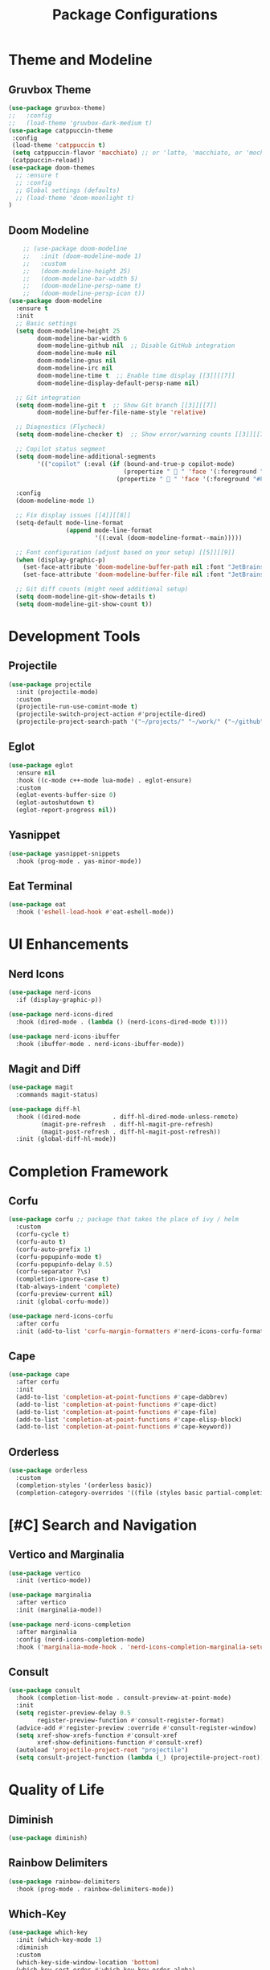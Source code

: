#+TITLE: Package Configurations
#+PROPERTY: header-args:emacs-lisp :tangle ~/.config/MainEmacs/package_configs.el :mkdirp yes

* Theme and Modeline
** Gruvbox Theme
#+begin_src emacs-lisp
      (use-package gruvbox-theme)
      ;;   :config
      ;;   (load-theme 'gruvbox-dark-medium t)
      (use-package catppuccin-theme 
       :config
       (load-theme 'catppuccin t)
       (setq catppuccin-flavor 'macchiato) ;; or 'latte, 'macchiato, or 'mocha, or 'frappe
       (catppuccin-reload))
      (use-package doom-themes
        ;; :ensure t
        ;; :config
        ;; Global settings (defaults)
        ;; (load-theme 'doom-moonlight t)
      )
#+end_src

** Doom Modeline
#+begin_src emacs-lisp
    ;; (use-package doom-modeline
    ;;   :init (doom-modeline-mode 1)
    ;;   :custom
    ;;   (doom-modeline-height 25)
    ;;   (doom-modeline-bar-width 5)
    ;;   (doom-modeline-persp-name t)
    ;;   (doom-modeline-persp-icon t))
(use-package doom-modeline
  :ensure t
  :init
  ;; Basic settings
  (setq doom-modeline-height 25
        doom-modeline-bar-width 6
        doom-modeline-github nil  ;; Disable GitHub integration
        doom-modeline-mu4e nil
        doom-modeline-gnus nil
        doom-modeline-irc nil
        doom-modeline-time t  ;; Enable time display [[3]][[7]]
        doom-modeline-display-default-persp-name nil)

  ;; Git integration
  (setq doom-modeline-git t  ;; Show Git branch [[3]][[7]]
        doom-modeline-buffer-file-name-style 'relative)

  ;; Diagnostics (Flycheck)
  (setq doom-modeline-checker t)  ;; Show error/warning counts [[3]][[7]]

  ;; Copilot status segment
  (setq doom-modeline-additional-segments
        '(("copilot" (:eval (if (bound-and-true-p copilot-mode)
                                (propertize "  " 'face '(:foreground "#81B29A"))
                              (propertize "  " 'face '(:foreground "#81B29A")))))))

  :config
  (doom-modeline-mode 1)

  ;; Fix display issues [[4]][[8]]
  (setq-default mode-line-format
                (append mode-line-format
                        '((:eval (doom-modeline-format--main)))))

  ;; Font configuration (adjust based on your setup) [[5]][[9]]
  (when (display-graphic-p)
    (set-face-attribute 'doom-modeline-buffer-path nil :font "JetBrains Mono 10")
    (set-face-attribute 'doom-modeline-buffer-file nil :font "JetBrains Mono 10"))

  ;; Git diff counts (might need additional setup)
  (setq doom-modeline-git-show-details t)
  (setq doom-modeline-git-show-count t))
#+end_src

* Development Tools
** Projectile
#+begin_src emacs-lisp
  (use-package projectile
    :init (projectile-mode)
    :custom
    (projectile-run-use-comint-mode t)
    (projectile-switch-project-action #'projectile-dired)
    (projectile-project-search-path '("~/projects/" "~/work/" ("~/github" . 1))))
#+end_src

** Eglot
#+begin_src emacs-lisp
  (use-package eglot
    :ensure nil
    :hook ((c-mode c++-mode lua-mode) . eglot-ensure)
    :custom
    (eglot-events-buffer-size 0)
    (eglot-autoshutdown t)
    (eglot-report-progress nil))
#+end_src

** Yasnippet
#+begin_src emacs-lisp
  (use-package yasnippet-snippets
    :hook (prog-mode . yas-minor-mode))
#+end_src

** Eat Terminal
#+begin_src emacs-lisp
  (use-package eat
    :hook ('eshell-load-hook #'eat-eshell-mode))
#+end_src

* UI Enhancements
** Nerd Icons
#+begin_src emacs-lisp
  (use-package nerd-icons
    :if (display-graphic-p))

  (use-package nerd-icons-dired
    :hook (dired-mode . (lambda () (nerd-icons-dired-mode t))))

  (use-package nerd-icons-ibuffer
    :hook (ibuffer-mode . nerd-icons-ibuffer-mode))
#+end_src

** Magit and Diff
#+begin_src emacs-lisp
  (use-package magit
    :commands magit-status)

  (use-package diff-hl
    :hook ((dired-mode         . diff-hl-dired-mode-unless-remote)
           (magit-pre-refresh  . diff-hl-magit-pre-refresh)
           (magit-post-refresh . diff-hl-magit-post-refresh))
    :init (global-diff-hl-mode))
#+end_src

* Completion Framework
** Corfu
#+begin_src emacs-lisp
  (use-package corfu ;; package that takes the place of ivy / helm
    :custom
    (corfu-cycle t)
    (corfu-auto t)
    (corfu-auto-prefix 1)
    (corfu-popupinfo-mode t)
    (corfu-popupinfo-delay 0.5)
    (corfu-separator ?\s)
    (completion-ignore-case t)
    (tab-always-indent 'complete)
    (corfu-preview-current nil)
    :init (global-corfu-mode))

  (use-package nerd-icons-corfu
    :after corfu
    :init (add-to-list 'corfu-margin-formatters #'nerd-icons-corfu-formatter))
#+end_src

** Cape
#+begin_src emacs-lisp
  (use-package cape
    :after corfu
    :init
    (add-to-list 'completion-at-point-functions #'cape-dabbrev)
    (add-to-list 'completion-at-point-functions #'cape-dict)
    (add-to-list 'completion-at-point-functions #'cape-file)
    (add-to-list 'completion-at-point-functions #'cape-elisp-block)
    (add-to-list 'completion-at-point-functions #'cape-keyword))
#+end_src

** Orderless
#+begin_src emacs-lisp
  (use-package orderless
    :custom
    (completion-styles '(orderless basic))
    (completion-category-overrides '((file (styles basic partial-completion)))))
#+end_src

* [#C] Search and Navigation
** Vertico and Marginalia
#+begin_src emacs-lisp
  (use-package vertico
    :init (vertico-mode))

  (use-package marginalia
    :after vertico
    :init (marginalia-mode))

  (use-package nerd-icons-completion
    :after marginalia
    :config (nerd-icons-completion-mode)
    :hook ('marginalia-mode-hook . 'nerd-icons-completion-marginalia-setup))
#+end_src

** Consult
#+begin_src emacs-lisp
  (use-package consult
    :hook (completion-list-mode . consult-preview-at-point-mode)
    :init
    (setq register-preview-delay 0.5
          register-preview-function #'consult-register-format)
    (advice-add #'register-preview :override #'consult-register-window)
    (setq xref-show-xrefs-function #'consult-xref
          xref-show-definitions-function #'consult-xref)
    (autoload 'projectile-project-root "projectile")
    (setq consult-project-function (lambda (_) (projectile-project-root))))
#+end_src

* Quality of Life
** Diminish
#+begin_src emacs-lisp
  (use-package diminish)
#+end_src

** Rainbow Delimiters
#+begin_src emacs-lisp
  (use-package rainbow-delimiters
    :hook (prog-mode . rainbow-delimiters-mode))
#+end_src

** Which-Key
#+begin_src emacs-lisp
  (use-package which-key
    :init (which-key-mode 1)
    :diminish
    :custom
    (which-key-side-window-location 'bottom)
    (which-key-sort-order #'which-key-key-order-alpha)
    (which-key-sort-uppercase-first nil)
    (which-key-add-column-padding 1)
    (which-key-min-display-lines 6)
    (which-key-idle-delay 0.8)
    (which-key-max-description-length 25)
    (which-key-allow-imprecise-window-fit nil))
#+end_src

* Org Mode
** Table of Contents
#+begin_src emacs-lisp
  (use-package toc-org
    :commands toc-org-enable
    :hook (org-mode . toc-org-mode))
#+end_src

** Org Superstar
#+begin_src emacs-lisp
    (use-package org-superstar
      :after org
      :hook (org-mode . org-superstar-mode)
      :custom
      (org-hide-leading-stars t)
      (org-superstar-remove-leading-stars t)
      (org-superstar-headline-bullets-list '("●" "○" "■" "●" "○" "■"))) ;; replace the * with this symbols
      (setq org-hide-emphasis-markers t);; hide the * + _ ~ etc when you use them
      ;; Disable org-indent-mode by default (stops outline-style indentation)
      (setq org-startup-indented nil)
      ;; Disable electric indentation in Org mode
      (add-hook 'org-mode-hook
          (lambda ()
            (electric-indent-local-mode -1)))
      ;; Prevent Org from adapting indentation to outline structure
      (setq org-adapt-indentation nil)
      (setq org-agenda-files '(
        "~/.config/MainEmacs/Files-org/TODO.org"
      ))
      (defun my/org-mode-header-font-setup () ;; the next 15 lines starting in this one make the headers larger
        "Configure fonts and sizes for Org mode headers."
    (dolist (face-height '((org-level-1 . 1.2)
                         (org-level-2 . 1.1)
                         (org-level-3 . 1.05)
                         (org-level-4 . 1.0)
                         (org-level-5 . 1.1)
                         (org-level-6 . 1.1)
                         (org-level-7 . 1.1)
                         (org-level-8 . 1.1)))
                (set-face-attribute (car face-height) nil
                        :font "MonaspiceRn Nerd Font"
                        :weight 'bold
                        :height (cdr face-height))))

      (add-hook 'org-mode-hook #'my/org-mode-header-font-setup)
#+end_src

** Center org mode text 
#+begin_src emacs-lisp
(use-package olivetti
  :ensure t
  :hook (org-mode . olivetti-mode)
  :custom
  (olivetti-body-width 120))  ; Adjust 80 to your preferred text width
#+end_src

** Source Code Blocks
#+begin_src emacs-lisp
  (use-package org
    :ensure nil
    :custom
    (org-edit-src-content-indentation 4)
    :hook (org-mode . org-indent-mode))
#+end_src

** Make Code Blocks For Languages With Keybinds

to use this code you first type a < in a org file then the 2 keys you selected for example ce and then press TAB (if it dosent work be sure corfu is not trying to auto complete a word and if it press space and backspace and then TAB) if you want to add more check out this site for the names or packages they need 
[[https://orgmode.org/worg/org-contrib/babel/languages/index.html][Babel languages]]

#+begin_src emacs-lisp
(with-eval-after-load 'org
  ;; No need for (require 'org-tempo) in Org 9.2+
  (add-to-list 'org-structure-template-alist '("ct" . "src shell"))
  (add-to-list 'org-structure-template-alist '("ce" . "src emacs-lisp"))
  (add-to-list 'org-structure-template-alist '("cp" . "src cpp")))
#+end_src

** Add Language Support For Code Blocks
#+begin_src emacs-lisp
(with-eval-after-load 'org
  (org-babel-do-load-languages
   'org-babel-load-languages
   '((emacs-lisp . t)
     (C . t) ;; C adds support for c cpp and d if you have its compiler
    )
  )
  (push '("conf-unix" . conf-unix) org-src-lang-modes) ;; this is to highlighte .conf unix files
)
#+end_src

** Add Lsp For Even More Language Support

[[https://emacs-lsp.github.io/lsp-mode/][Lsp-Mode-Site]] everything you need to know is pretty much in this website
 
*** Basic Integration

#+begin_src emacs-lisp
    (use-package lsp-mode
      :commands (lsp lsp-deferred) 
      :init
      ;; set prefix for lsp-command-keymap (few alternatives - "C-l", "C-c l")
      (setq lsp-keymap-prefix "C-SPC l")
      :hook (;; replace XXX-mode with concrete major-mode(e. g. python-mode
             (c++-mode . lsp)
             ;; if you want which-key integration
             (lsp-mode . lsp-enable-which-key-integration))
      :config 
      (lsp-enable-which-key-integration t)
    )
#+end_src

*** Lsp Ui Improvments

#+begin_src emacs-lisp
    (use-package lsp-ui
    	:commands lsp-ui-mode
      :hook (lsp-mode . lsp-ui-mode)
    )

    (use-package lsp-treemacs 
      :commands lsp-treemacs-errors-list
        (setq treemacs-position 'right)
      :config 
    )
    ;; icons for treemacs
    (use-package treemacs-nerd-icons
      :after treemacs
      :config
        (treemacs-load-theme "nerd-icons"))

    ;; optionally if you want to use debugger
    (use-package dap-mode)
    ;; (use-package dap-LANGUAGE) to load the dap adapter for your language

    ;; optional if you want which-key integration
    (use-package which-key
        :config
        (which-key-mode))
#+end_src

** Dashboard
#+begin_src emacs-lisp
    (use-package dashboard
      :ensure t
      :config
      ;; Center dashboard content
      (setq dashboard-center-content t
            dashboard-vertically-center-content t)

      ;; Function to load a random ASCII banner from your ASCII.txt file
      (defun my/dashboard-set-random-banner ()
        "Set a random ASCII banner for dashboard from ASCII.txt."
        (let* ((ascii-file (expand-file-name "~/.config/MainEmacs/ASCII.txt"))
               (content (with-temp-buffer
                          (insert-file-contents ascii-file)
                          (buffer-string)))
               (banners (split-string content "\n---\n" t)))
          (when banners
            (let* ((banner (nth (random (length banners)) banners))
                   (tmp-banner-file (make-temp-file "dashboard-banner-" nil ".txt")))
              (with-temp-file tmp-banner-file
                (insert banner))
              (setq dashboard-startup-banner tmp-banner-file)))))

      ;; Set banner font and prevent stretching
      (set-face-attribute 'dashboard-text-banner nil 
                          :family "Monospace") ; Maintain character proportions [[9]]

      ;; Add margin adjustment and recentering after banner insertion
      (defun my/adjust-banner-layout ()
        "Fix centering and margins after banner insertion."
        (setq-local left-margin-width 8)   ; Adjust based on your art's width [[5]]
        (setq-local right-margin-width 8)
        (recenter-top-bottom))             ; Force vertical recentering [[1]][[10]]

      ;; Hook layout adjustment after banner insertion
      (advice-add 'dashboard-insert-banner :after #'my/adjust-banner-layout)

      ;; Advise dashboard-insert-banner to run our randomization each time
      (advice-add 'dashboard-insert-banner :before #'my/dashboard-set-random-banner)

      ;; Set the banner title (separate from banner text)
      (setq dashboard-banner-logo-title "")

      ;; Define dashboard items
      (setq dashboard-items '((recents   . 5)
                              (bookmarks . 5)
                              (projects  . 5)
                              (agenda    . 5)))

      ;; Set up the dashboard
      (dashboard-setup-startup-hook))

    ;; Ensure that when Emacs starts (or when using emacsclient without a file),
    ;; the dashboard is shown.
    (setq initial-buffer-choice (lambda () (get-buffer-create dashboard-buffer-name)))

    ;; Function to refresh the dashboard buffer in new frames.
    (defun my/refresh-dashboard-on-new-frame (frame)
      "Refresh the dashboard buffer in FRAME if it's already open."
      (with-selected-frame frame
        (when (get-buffer dashboard-buffer-name)
          (with-current-buffer dashboard-buffer-name
            (dashboard-refresh-buffer)))))

    ;; Hook to refresh the dashboard when a new frame is created.
    (add-hook 'after-make-frame-functions #'my/refresh-dashboard-on-new-frame)

    ;; Function to open the dashboard in new frames if the current buffer is *scratch*.
    (defun my/open-dashboard-if-default-buffer (frame)
      "In FRAME, if the current buffer is *scratch* and no file is open, open the dashboard."
      (with-selected-frame frame
        (when (and (string= (buffer-name) "*scratch*")
                   (not buffer-file-name))
          (dashboard-open))))

    ;; Hook to open the dashboard in new frames when appropriate.
    (add-hook 'after-make-frame-functions #'my/open-dashboard-if-default-buffer)
#+end_src
* undo tree for evil mode 

#+begin_src emacs-lisp
;; undo-tree setup
(use-package undo-tree
  :ensure t
  :init
  (global-undo-tree-mode 1) ;; Enable undo-tree globally
  :config
  (setq undo-tree-history-directory-alist '(("." . "~/.config/MainEmacs/undo-history/"))) ;; Set directory for undo history files
  (setq undo-tree-auto-save-history t)) ;; Auto-save undo history

;; undo-fu setup
(use-package undo-fu
  :ensure t
  :init
  (define-key evil-normal-state-map "u" 'undo-fu-only-undo) ;; Example: Bind undo to 'u' in Evil mode
  (define-key evil-normal-state-map "\C-r" 'undo-fu-only-redo)) ;; Example: Bind redo to 'Ctrl-r' in Evil mode
#+end_src

* Finalization
#+begin_src emacs-lisp
  (provide 'package_configs)
#+end_src
